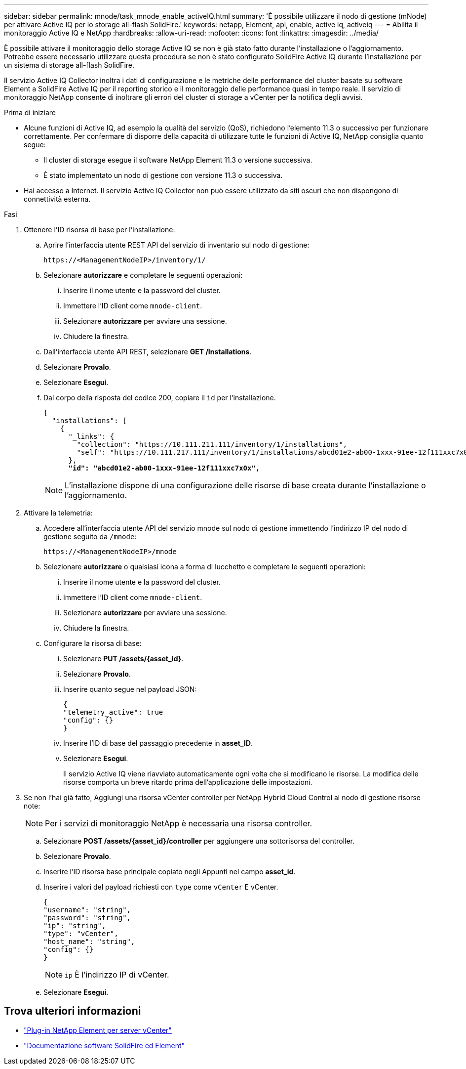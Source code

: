 ---
sidebar: sidebar 
permalink: mnode/task_mnode_enable_activeIQ.html 
summary: 'È possibile utilizzare il nodo di gestione (mNode) per attivare Active IQ per lo storage all-flash SolidFire.' 
keywords: netapp, Element, api, enable, active iq, activeiq 
---
= Abilita il monitoraggio Active IQ e NetApp
:hardbreaks:
:allow-uri-read: 
:nofooter: 
:icons: font
:linkattrs: 
:imagesdir: ../media/


[role="lead"]
È possibile attivare il monitoraggio dello storage Active IQ se non è già stato fatto durante l'installazione o l'aggiornamento. Potrebbe essere necessario utilizzare questa procedura se non è stato configurato SolidFire Active IQ durante l'installazione per un sistema di storage all-flash SolidFire.

Il servizio Active IQ Collector inoltra i dati di configurazione e le metriche delle performance del cluster basate su software Element a SolidFire Active IQ per il reporting storico e il monitoraggio delle performance quasi in tempo reale. Il servizio di monitoraggio NetApp consente di inoltrare gli errori del cluster di storage a vCenter per la notifica degli avvisi.

.Prima di iniziare
* Alcune funzioni di Active IQ, ad esempio la qualità del servizio (QoS), richiedono l'elemento 11.3 o successivo per funzionare correttamente. Per confermare di disporre della capacità di utilizzare tutte le funzioni di Active IQ, NetApp consiglia quanto segue:
+
** Il cluster di storage esegue il software NetApp Element 11.3 o versione successiva.
** È stato implementato un nodo di gestione con versione 11.3 o successiva.


* Hai accesso a Internet. Il servizio Active IQ Collector non può essere utilizzato da siti oscuri che non dispongono di connettività esterna.


.Fasi
. Ottenere l'ID risorsa di base per l'installazione:
+
.. Aprire l'interfaccia utente REST API del servizio di inventario sul nodo di gestione:
+
[listing]
----
https://<ManagementNodeIP>/inventory/1/
----
.. Selezionare *autorizzare* e completare le seguenti operazioni:
+
... Inserire il nome utente e la password del cluster.
... Immettere l'ID client come `mnode-client`.
... Selezionare *autorizzare* per avviare una sessione.
... Chiudere la finestra.


.. Dall'interfaccia utente API REST, selezionare *GET ​/Installations*.
.. Selezionare *Provalo*.
.. Selezionare *Esegui*.
.. Dal corpo della risposta del codice 200, copiare il `id` per l'installazione.
+
[listing, subs="+quotes"]
----
{
  "installations": [
    {
      "_links": {
        "collection": "https://10.111.211.111/inventory/1/installations",
        "self": "https://10.111.217.111/inventory/1/installations/abcd01e2-ab00-1xxx-91ee-12f111xxc7x0x"
      },
      *"id": "abcd01e2-ab00-1xxx-91ee-12f111xxc7x0x",*
----
+

NOTE: L'installazione dispone di una configurazione delle risorse di base creata durante l'installazione o l'aggiornamento.



. Attivare la telemetria:
+
.. Accedere all'interfaccia utente API del servizio mnode sul nodo di gestione immettendo l'indirizzo IP del nodo di gestione seguito da `/mnode`:
+
[listing]
----
https://<ManagementNodeIP>/mnode
----
.. Selezionare *autorizzare* o qualsiasi icona a forma di lucchetto e completare le seguenti operazioni:
+
... Inserire il nome utente e la password del cluster.
... Immettere l'ID client come `mnode-client`.
... Selezionare *autorizzare* per avviare una sessione.
... Chiudere la finestra.


.. Configurare la risorsa di base:
+
... Selezionare *PUT /assets/{asset_id}*.
... Selezionare *Provalo*.
... Inserire quanto segue nel payload JSON:
+
[listing]
----
{
"telemetry_active": true
"config": {}
}
----
... Inserire l'ID di base del passaggio precedente in *asset_ID*.
... Selezionare *Esegui*.
+
Il servizio Active IQ viene riavviato automaticamente ogni volta che si modificano le risorse. La modifica delle risorse comporta un breve ritardo prima dell'applicazione delle impostazioni.





. Se non l'hai già fatto, Aggiungi una risorsa vCenter controller per NetApp Hybrid Cloud Control al nodo di gestione risorse note:
+

NOTE: Per i servizi di monitoraggio NetApp è necessaria una risorsa controller.

+
.. Selezionare *POST /assets/{asset_id}/controller* per aggiungere una sottorisorsa del controller.
.. Selezionare *Provalo*.
.. Inserire l'ID risorsa base principale copiato negli Appunti nel campo *asset_id*.
.. Inserire i valori del payload richiesti con `type` come `vCenter` E vCenter.
+
[listing]
----
{
"username": "string",
"password": "string",
"ip": "string",
"type": "vCenter",
"host_name": "string",
"config": {}
}
----
+

NOTE: `ip` È l'indirizzo IP di vCenter.

.. Selezionare *Esegui*.




[discrete]
== Trova ulteriori informazioni

* https://docs.netapp.com/us-en/vcp/index.html["Plug-in NetApp Element per server vCenter"^]
* https://docs.netapp.com/us-en/element-software/index.html["Documentazione software SolidFire ed Element"]

